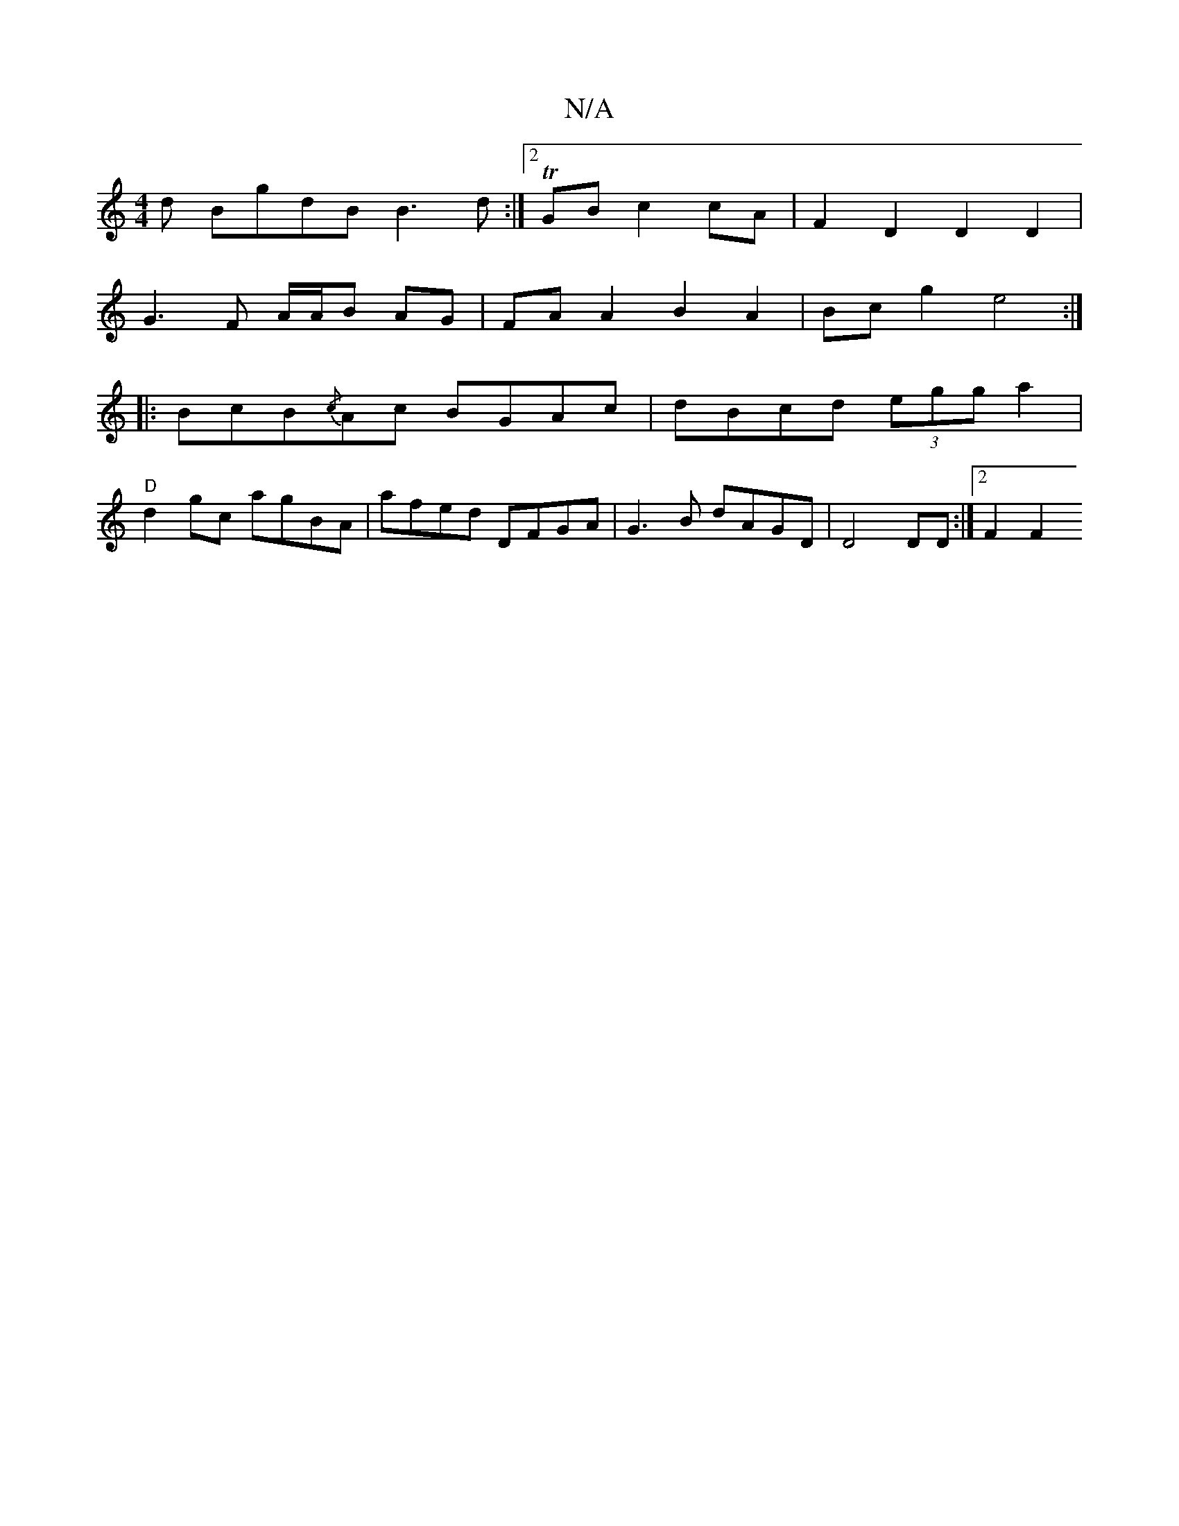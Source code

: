 X:1
T:N/A
M:4/4
R:N/A
K:Cmajor
d BgdB B3d :|2 TGB c2 cA | F2D2 D2D2 |
G3 F A/A/B AG | FA A2 B2 A2 | Bcg2 e4 :|
|:BcB{/c}Ac BGAc|dBcd (3egg-a2|"D" [M:m"e/4/}Bcd | edegd eg/e/|cAB c3|
d2 gc agBA|afed DFGA|G3 B dAGD | D4 DD :|2 F2 F2 